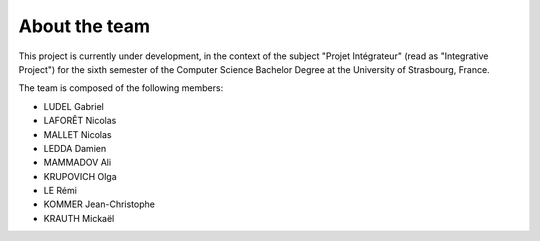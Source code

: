 About the team
==============

This project is currently under development, in the context of the subject "Projet Intégrateur" (read as "Integrative Project") for the sixth semester of the Computer Science Bachelor Degree at the University of Strasbourg, France.

The team is composed of the following members:

- LUDEL Gabriel
- LAFORÊT Nicolas
- MALLET Nicolas
- LEDDA Damien
- MAMMADOV Ali
- KRUPOVICH Olga
- LE Rémi
- KOMMER Jean-Christophe
- KRAUTH Mickaël
